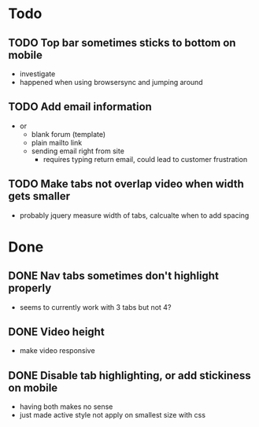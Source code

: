 * Todo
** TODO Top bar sometimes sticks to bottom on mobile
 - investigate
 - happened when using browsersync and jumping around
** TODO Add email information
 - or
   - blank forum (template)
   - plain mailto link
   - sending email right from site
     - requires typing return email, could lead to customer frustration
** TODO Make tabs not overlap video when width gets smaller
 - probably jquery measure width of tabs, calcualte when to add spacing
* Done
** DONE Nav tabs sometimes don't highlight properly
  - seems to currently work with 3 tabs but not 4?
** DONE Video height
  - make video responsive
** DONE Disable tab highlighting, or add stickiness on mobile
 - having both makes no sense
 - just made active style not apply on smallest size with css
